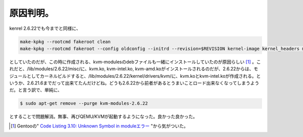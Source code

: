 原因判明。
==========

kenrel 2.6.22でも今までと同様に、


.. code-block:: sh


   make-kpkg --rootcmd fakeroot clean
   make-kpkg --rootcmd fakeroot --config oldconfig --initrd --revision=$REVISION kernel-image kernel_headers modules_image


としていたのだが、この時に作成される、kvm-modulesのdebファイルも一緒にインストールしていたのが原因らしい [#]_ 。これだと、/lib/modules/2.6.22/misc/に、kvm.ko, kvm-intel.ko, kvm-amd.koがインストールされるのだが、2.6.22からは、モジュールとしてカーネルビルドすると、/lib/modules/2.6.22/kernel/drivers/kvm/に、kvm.koとkvm-intel.koが作成される。というか、2.6.21.6までだって出来てたんだけどね。どうも2.6.22から前者があるとうまいことロード出来なくなってしまうようだ。と言う訳で、単純に、


.. code-block:: sh


   $ sudo apt-get remove --purge kvm-modules-2.6.22


とすることで問題解消。無事、再びQEMU/KVMが起動するようになった。良かった良かった。




.. [#] Gentooの" `Code Listing 3.10: Unknown Symbol in moduleエラー <http://www.gentoo.org/doc/ja/alsa-guide.xml#doc_chap3>`_ "から気がついた。


.. author:: default
.. categories:: Debian,computer,Unix/Linux,virt.
.. tags::
.. comments::
